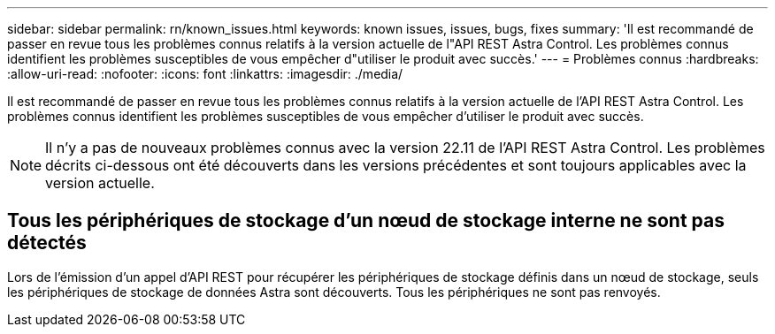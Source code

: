 ---
sidebar: sidebar 
permalink: rn/known_issues.html 
keywords: known issues, issues, bugs, fixes 
summary: 'Il est recommandé de passer en revue tous les problèmes connus relatifs à la version actuelle de l"API REST Astra Control. Les problèmes connus identifient les problèmes susceptibles de vous empêcher d"utiliser le produit avec succès.' 
---
= Problèmes connus
:hardbreaks:
:allow-uri-read: 
:nofooter: 
:icons: font
:linkattrs: 
:imagesdir: ./media/


[role="lead"]
Il est recommandé de passer en revue tous les problèmes connus relatifs à la version actuelle de l'API REST Astra Control. Les problèmes connus identifient les problèmes susceptibles de vous empêcher d'utiliser le produit avec succès.


NOTE: Il n'y a pas de nouveaux problèmes connus avec la version 22.11 de l'API REST Astra Control. Les problèmes décrits ci-dessous ont été découverts dans les versions précédentes et sont toujours applicables avec la version actuelle.



== Tous les périphériques de stockage d'un nœud de stockage interne ne sont pas détectés

Lors de l'émission d'un appel d'API REST pour récupérer les périphériques de stockage définis dans un nœud de stockage, seuls les périphériques de stockage de données Astra sont découverts. Tous les périphériques ne sont pas renvoyés.
